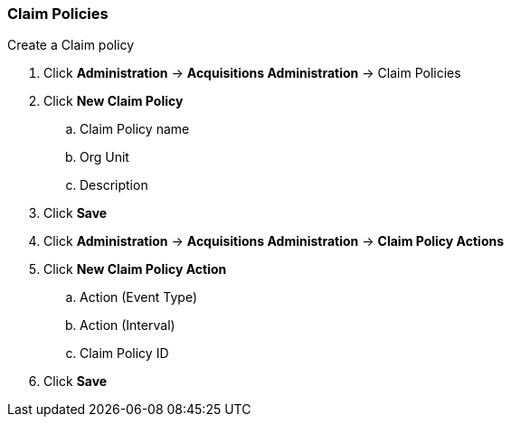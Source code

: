 Claim Policies
~~~~~~~~~~~~~~

.Create a Claim policy
. Click *Administration* -> *Acquisitions Administration* -> Claim Policies
. Click *New Claim Policy*
.. Claim Policy name
.. Org Unit
.. Description
. Click *Save*
. Click *Administration* -> *Acquisitions Administration* -> *Claim Policy Actions*
. Click *New Claim Policy Action*
.. Action (Event Type)
.. Action (Interval)
.. Claim Policy ID
. Click *Save*
